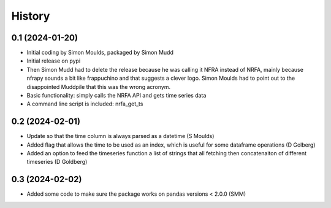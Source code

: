 =======
History
=======

0.1 (2024-01-20)
------------------

* Initial coding by Simon Moulds, packaged by Simon Mudd
* Initial release on pypi
* Then Simon Mudd had to delete the release because he was calling it NFRA instead of NRFA, mainly because nfrapy sounds a bit like frappuchino and that suggests a clever logo. Simon Moulds had to point out to the disappointed Muddpile that this was the wrong acronym. 
* Basic functionality: simply calls the NRFA API and gets time series data
* A command line script is included: nrfa_get_ts

0.2 (2024-02-01)
-----------------

* Update so that the time column is always parsed as a datetime (S Moulds)
* Added flag that allows the time to be used as an index, which is useful for some dataframe operations (D Golberg)
* Added an option to feed the timeseries function a list of strings that all fetching then concatenaiton of different timeseries (D Goldberg)

0.3 (2024-02-02)
-----------------

* Added some code to make sure the package works on pandas versions < 2.0.0 (SMM)


